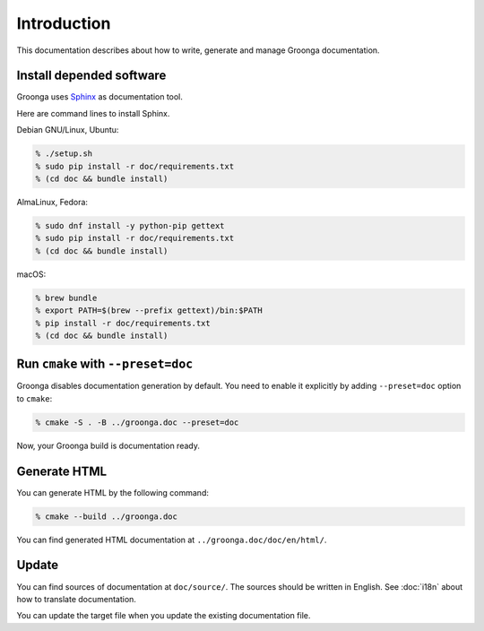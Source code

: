 .. -*- rst -*-

Introduction
============

This documentation describes about how to write, generate and manage
Groonga documentation.

Install depended software
-------------------------

Groonga uses Sphinx_ as documentation tool.

.. _Sphinx: https://www.sphinx-doc.org/

Here are command lines to install Sphinx.

Debian GNU/Linux, Ubuntu:

.. code-block:: console

   % ./setup.sh
   % sudo pip install -r doc/requirements.txt
   % (cd doc && bundle install)

AlmaLinux, Fedora:

.. code-block:: console

   % sudo dnf install -y python-pip gettext
   % sudo pip install -r doc/requirements.txt
   % (cd doc && bundle install)

macOS:

.. code-block:: console

   % brew bundle
   % export PATH=$(brew --prefix gettext)/bin:$PATH
   % pip install -r doc/requirements.txt
   % (cd doc && bundle install)

Run ``cmake`` with ``--preset=doc``
-----------------------------------

Groonga disables documentation generation by default. You need to
enable it explicitly by adding ``--preset=doc`` option to
``cmake``:

.. code-block:: console

   % cmake -S . -B ../groonga.doc --preset=doc

Now, your Groonga build is documentation ready.

Generate HTML
-------------

You can generate HTML by the following command:

.. code-block:: console

   % cmake --build ../groonga.doc

You can find generated HTML documentation at ``../groonga.doc/doc/en/html/``.

Update
------

You can find sources of documentation at ``doc/source/``. The sources
should be written in English. See :doc:`i18n` about how to translate
documentation.

You can update the target file when you update the existing
documentation file.
